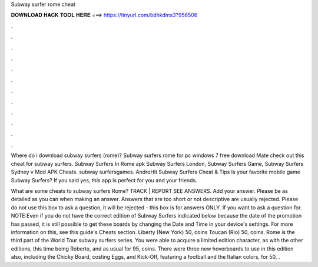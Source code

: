 Subway surfer rome cheat



𝐃𝐎𝐖𝐍𝐋𝐎𝐀𝐃 𝐇𝐀𝐂𝐊 𝐓𝐎𝐎𝐋 𝐇𝐄𝐑𝐄 ===> https://tinyurl.com/bdhkdms3?956506



.



.



.



.



.



.



.



.



.



.



.



.

Where do i download subway surfers (rome)? Subway surfers rome for pc windows 7 free download Mate check out this cheat for subway surfers. Subway Surfers In Rome apk Subway Surfers London, Subway Surfers Game, Subway Surfers Sydney v Mod APK Cheats. subway surfersgames. AndroHit Subway Surfers Cheat & Tips Is your favorite mobile game Subway Surfers? If you said yes, this app is perfect for you and your friends.

What are some cheats to subway surfers Rome? TRACK | REPORT SEE ANSWERS. Add your answer. Please be as detailed as you can when making an answer. Answers that are too short or not descriptive are usually rejected. Please do not use this box to ask a question, it will be rejected - this box is for answers ONLY. If you want to ask a question for. NOTE:Even if you do not have the correct edition of Subway Surfers indicated below because the date of the promotion has passed, it is still possible to get these boards by changing the Date and Time in your device's settings. For more information on this, see this guide's Cheats section. Liberty (New York) 50, coins Toucan (Rio) 50, coins. Rome is the third part of the World Tour subway surfers series. You were able to acquire a limited edition character, as with the other editions, this time being Roberto, and as usual for 95, coins. There were three new hoverboards to use in this edition also, including the Chicky Board, costing Eggs, and Kick-Off, featuring a football and the Italian colors, for 50, .
